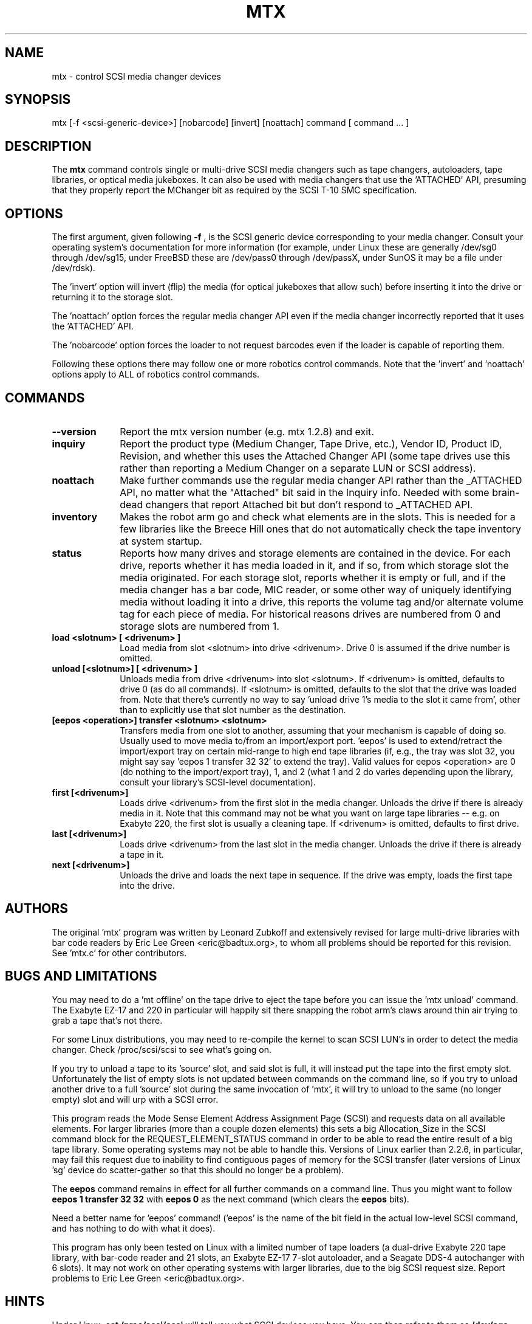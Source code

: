 .\" mtx.1  Document copyright 2000 Eric Lee Green
.\"  Program Copyright 1996, 1997 Leonard Zubkoff
.\"  Extensive changes 2000 by Eric Lee Green <eric@estinc.com>
.\"
.\" This is free documentation; you can redistribute it and/or
.\" modify it under the terms of the GNU General Public License as
.\" published by the Free Software Foundation; either version 2 of
.\" the License, or (at your option) any later version.
.\"
.\" The GNU General Public License's references to "object code"
.\" and "executables" are to be interpreted as the output of any
.\" document formatting or typesetting system, including
.\" intermediate and printed output.
.\"
.\" This manual is distributed in the hope that it will be useful,
.\" but WITHOUT ANY WARRANTY; without even the implied warranty of
.\" MERCHANTABILITY or FITNESS FOR A PARTICULAR PURPOSE.  See the
.\" GNU General Public License for more details.
.\"
.\" You should have received a copy of the GNU General Public
.\" License along with this manual; if not, write to the Free
.\" Software Foundation, Inc., 675 Mass Ave, Cambridge, MA 02139,
.\" USA.
.\"
.TH MTX 1 MTX1.2
.SH NAME
mtx \- control SCSI media changer devices 
.SH SYNOPSIS
mtx [-f <scsi-generic-device>] [nobarcode] [invert] [noattach] command [ command ... ]
.SH DESCRIPTION
The 
.B mtx
command controls single or multi-drive SCSI media changers such as
tape changers, autoloaders, tape libraries, or optical media jukeboxes.
It can also be used with media changers that use the 'ATTACHED' API, 
presuming that they properly report the MChanger bit as required
by the SCSI T-10 SMC specification. 
.SH OPTIONS
The first argument, given following
.B -f
, is the SCSI generic device corresponding to your media changer. 
Consult your operating system's documentation for more information (for
example, under Linux these are generally /dev/sg0 through /dev/sg15, 
under FreeBSD these are /dev/pass0 through /dev/passX,
under SunOS it may be a file under /dev/rdsk).  
.P
The 'invert' option will invert (flip) the media (for optical jukeboxes that
allow such) before inserting it into the drive or returning it to the
storage slot. 
.P
The 'noattach' option forces the regular media changer API even if the
media changer incorrectly reported that it uses the 'ATTACHED' API. 
.P
The 'nobarcode' option forces the loader to not request barcodes even if
the loader is capable of reporting them.  
.P
Following these options there may follow
one or more robotics control
commands. Note that the 'invert' and 'noattach'
options apply to ALL of robotics control
commands.

.SH COMMANDS
.TP 10
.B --version
Report the mtx version number (e.g. mtx 1.2.8) and exit. 

.TP 10
.B inquiry
Report the product type (Medium Changer, Tape Drive, etc.), Vendor ID,
Product ID, Revision, and whether this uses the Attached Changer API
(some tape drives use this rather than reporting a Medium Changer on a
separate LUN or SCSI address). 
.TP 10
.B noattach
Make further commands use the regular media changer API rather than the 
_ATTACHED API, no matter what the "Attached" bit said in the Inquiry info.
Needed with some brain-dead changers that report Attached bit but don't respond
to _ATTACHED API. 
.TP 10
.B inventory
Makes the robot arm go and check what elements are in the slots. This
is needed for a few libraries like the Breece Hill ones that do not 
automatically check the tape inventory at system startup. 
.TP 10
.B status
Reports how many drives and storage elements are contained in the
device. For each drive, reports whether it has media loaded in it, and
if so, from which storage slot the media originated. For each storage
slot, reports whether it is empty or full, and if the media changer
has a bar code, MIC reader, or some other way of uniquely identifying
media without loading it into a drive, this reports the volume tag
and/or alternate volume tag for each piece of media.
For historical reasons drives are numbered from 0 and storage slots are
numbered from 1. 
.TP 10
.B load <slotnum> [ <drivenum> ]
Load media from slot <slotnum> into drive <drivenum>. Drive 0 is assumed
if the drive number is omitted.
.TP 10
.B unload [<slotnum>] [ <drivenum> ]
Unloads media from drive <drivenum> into slot <slotnum>. If <drivenum> is
omitted, defaults to drive 0 (as do all commands).
If <slotnum> is omitted, defaults to the slot
that the drive was loaded from. Note that there's currently no way to
say 'unload drive 1's media to the slot it came from', other than to 
explicitly use that slot number as the destination.
.TP 10
.B [eepos <operation>] transfer <slotnum> <slotnum>
Transfers media from one slot to another, assuming that your mechanism is
capable of doing so. Usually used to move media to/from an import/export
port. 'eepos' is used to extend/retract the import/export 
tray on certain mid-range to high end tape libraries (if, e.g., the tray was
slot 32, you might say say 'eepos 1 transfer 32 32' to extend the tray). 
Valid values for eepos <operation>
are 0 (do nothing to the import/export tray), 1, and 2 (what 1 and 2 do varies
depending upon the library, consult your library's SCSI-level 
documentation). 
.TP 10
.B first  [<drivenum>]
Loads drive <drivenum> from the first slot in the media changer. Unloads
the drive if there is already media in it.  Note that
this command may not be what you want on large tape libraries -- e.g. on Exabyte 220, the first slot is
usually a cleaning tape. If <drivenum> is omitted, defaults to first drive.

.TP 10
.B last [<drivenum>]
Loads drive <drivenum> from the last slot in the media changer. Unloads
the drive if there is already a tape in it. 
.TP 10
.B next [<drivenum>]
Unloads the drive and loads the next tape in sequence. If the drive was
empty, loads the first tape into the drive.

.SH AUTHORS
The original 'mtx' program was written by Leonard Zubkoff and extensively
revised for large multi-drive libraries with bar code readers 
by Eric Lee Green <eric@badtux.org>, to whom all problems should
be reported for this revision. See 'mtx.c' for other contributors. 
.SH BUGS AND LIMITATIONS
.P
You may need to do a 'mt offline' on the tape drive to eject the tape
before you can issue the 'mtx unload' command. The Exabyte EZ-17 and 220
in particular will happily sit there snapping the robot arm's claws around
thin air trying to grab a tape that's not there. 
.P
For some Linux distributions, you may need to re-compile the kernel to
scan SCSI LUN's in order to detect the media changer. Check /proc/scsi/scsi
to see what's going on. 
.P
If you try to unload a tape to its 'source' slot, and said slot is
full, it will instead put the tape into the first empty
slot. Unfortunately the list of empty slots is not updated between
commands on the command line, so if you try to unload another drive to
a full 'source' slot during the same invocation of 'mtx', it will try
to unload to the same (no longer empty) slot and will urp with a SCSI
error.
.P

This program reads the Mode Sense Element Address Assignment Page
(SCSI) and requests data on all available elements. For larger
libraries (more than a couple dozen elements)
this sets a big Allocation_Size in the SCSI command block for the
REQUEST_ELEMENT_STATUS command in order to be able to read the entire
result of a big tape library. Some operating systems may not be able
to handle this. Versions of Linux earlier than 2.2.6, in particular,
may fail this request due to inability to find contiguous pages of
memory for the SCSI transfer (later versions of Linux 'sg' device do
scatter-gather so that this should no longer be a problem).
.P
The 
.B eepos
command remains in effect for all further commands on a command
line. Thus you might want to follow 
.B eepos 1 transfer 32 32
with 
.B eepos 0
as
the next command (which clears the 
.B eepos
bits). 
.P
Need a better name for 'eepos' command! ('eepos' is the name of the bit
field in the actual low-level SCSI command, and has nothing to do with what
it does). 
.P

This program has only been tested on Linux with a limited number of
tape loaders (a dual-drive Exabyte 220 tape library, with bar-code
reader and 21 slots, an Exabyte EZ-17 7-slot autoloader, and a Seagate
DDS-4 autochanger with 6 slots). It may not work on other operating systems 
with larger libraries,
due to the big SCSI request size. 
Report problems to Eric Lee Green <eric@badtux.org>.  
.SH HINTS
Under Linux, 
.B cat /proc/scsi/scsi
will tell you what SCSI devices you have.
You can then refer to them as 
.B /dev/sga,
.B /dev/sgb, 
etc. by the order they
are reported.
.P
Under FreeBSD, 
.B camcontrol devlist
will tell you what SCSI devices you
have, along with which 
.B pass
device controls them.
.P
Under Solaris, set up your 'sgen' driver so that it'll look for
tape changers (see /kernel/drv/sgen.conf and the sgen man page), type
.B touch /reconfigure
then reboot. You can find your changer in /devices by typing
.B /usr/sbin/devfsadm -C
to clean out no-longer-extant entries in your /devices directory, then
.B find /devices -name \*changer -print
to find the device name. Set the symbolic link 
.B /dev/changer 
to point
to that device name (if it is not doing so already).
.P
With BRU, set your mount and unmount commands as described on the EST
web site at http://www.estinc.com to move to the next tape when backing up
or restoring. With GNU 
.B tar,
see 
.B mtx.doc
for an example of how to use
.B tar
and 
.B mtx
to make multi-tape backups. 

.SH AVAILABILITY
This version of 
.B mtx
is currently being maintained by Eric Lee Green <eric@badtux.org> formerly of
Enhanced Software Technologies Inc. The 'mtx' home page is
http://mtx.sourceforge.net and the actual code
is currently available there and via CVS from 
http://sourceforge.net/projects/mtx/ . 

.SH SEE ALSO
.BR mt (1), tapeinfo (1), scsitape(1), loaderinfo(1)
